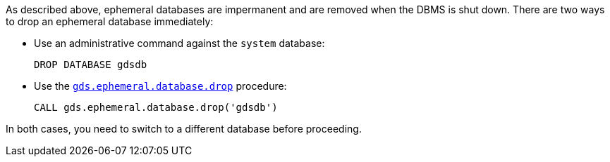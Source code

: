 As described above, ephemeral databases are impermanent and are removed when the DBMS is shut down.
There are two ways to drop an ephemeral database immediately:

* Use an administrative command against the `system` database:
+
[source, cypher, role=noplay]
----
DROP DATABASE gdsdb
----

* Use the <<drop-ephemeral-db-syntax, `gds.ephemeral.database.drop`>> procedure:
+
[source, cypher, role=noplay]
----
CALL gds.ephemeral.database.drop('gdsdb')
----

In both cases, you need to switch to a different database before proceeding.
